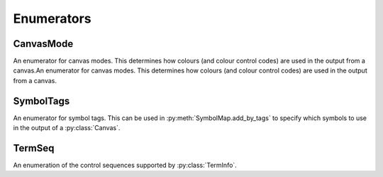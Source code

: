 ===========
Enumerators
===========

CanvasMode
__________

An enumerator for canvas modes. This determines how colours (and colour control codes) are used in the output from a canvas.An enumerator for canvas modes. This determines how colours (and colour control codes) are used in the output from a canvas.

.. py:class:: CanvasMode

    :bases: :py:class:`enum.IntEnum`

    .. py:attribute:: CHAFA_CANVAS_MODE_TRUECOLOR

        Truecolor.

    .. py:attribute:: CHAFA_CANVAS_MODE_INDEXED_256

        256 colors.

    .. py:attribute:: CHAFA_CANVAS_MODE_INDEXED_240

        256 colors, but avoid using the lower 16 whose values vary between terminal environments.

    .. py:attribute:: CHAFA_CANVAS_MODE_INDEXED_16

        16 colors using the aixterm ANSI extension.

    .. py:attribute:: CHAFA_CANVAS_MODE_FGBG_BGFG
	
        Default foreground and background colors, plus inversion.

    .. py:attribute:: CHAFA_CANVAS_MODE_FGBG

        Default foreground and background colors. No ANSI codes will be used.

    .. py:attribute:: CHAFA_CANVAS_MODE_INDEXED_8

        8 colors, compatible with original ANSI X3.64.

    .. py:attribute:: CHAFA_CANVAS_MODE_INDEXED_16_8

        16 FG colors (8 of which enabled with bold/bright) and 8 BG colors.

    .. py:attribute:: CHAFA_CANVAS_MODE_MAX

        Last supported canvas mode plus one.

SymbolTags
__________
An enumerator for symbol tags. This can be used in :py:meth:`SymbolMap.add_by_tags` to specify which symbols to use in the output of a :py:class:`Canvas`.

.. py:class:: SymbolTags

    :bases: :py:class:`enum.IntEnum`

    .. py:attribute:: CHAFA_SYMBOL_TAG_NONE
	
	    Special value meaning no symbols.

    .. py:attribute:: CHAFA_SYMBOL_TAG_SPACE
        
        Space.

    .. py:attribute:: CHAFA_SYMBOL_TAG_SOLID
        
        Solid (inverse of space).

    .. py:attribute:: CHAFA_SYMBOL_TAG_STIPPLE
        
        Stipple symbols.

    .. py:attribute:: CHAFA_SYMBOL_TAG_BLOCK
        
        Block symbols.

    .. py:attribute:: CHAFA_SYMBOL_TAG_BORDER
        
        Border symbols.

    .. py:attribute:: CHAFA_SYMBOL_TAG_DIAGONAL
        
        Diagonal border symbols.

    .. py:attribute:: CHAFA_SYMBOL_TAG_DOT
        
        Symbols that look like isolated dots (excluding Braille).

    .. py:attribute:: CHAFA_SYMBOL_TAG_QUAD
        
        Quadrant block symbols.

    .. py:attribute:: CHAFA_SYMBOL_TAG_HHALF
        
        Horizontal half block symbols.

    .. py:attribute:: CHAFA_SYMBOL_TAG_VHALF
        
        Vertical half block symbols.

    .. py:attribute:: CHAFA_SYMBOL_TAG_HALF
        
        Joint set of horizontal and vertical halves.

    .. py:attribute:: CHAFA_SYMBOL_TAG_INVERTED
        
        Symbols that are the inverse of simpler symbols. When two symbols complement each other, only one will have this tag.
        
    .. py:attribute:: CHAFA_SYMBOL_TAG_BRAILLE
        
        Braille symbols.

    .. py:attribute:: CHAFA_SYMBOL_TAG_TECHNICAL
        
        Miscellaneous technical symbols.

    .. py:attribute:: CHAFA_SYMBOL_TAG_GEOMETRIC
        
        Geometric shapes.

    .. py:attribute:: CHAFA_SYMBOL_TAG_ASCII
        
        Printable ASCII characters.

    .. py:attribute:: CHAFA_SYMBOL_TAG_ALPHA
        
        Letters.

    .. py:attribute:: CHAFA_SYMBOL_TAG_DIGIT
        
        Digits.

    .. py:attribute:: CHAFA_SYMBOL_TAG_ALNUM
        
        Joint set of letters and digits.

    .. py:attribute:: CHAFA_SYMBOL_TAG_NARROW
        
        Characters that are one cell wide.

    .. py:attribute:: CHAFA_SYMBOL_TAG_WIDE
        
        Characters that are two cells wide.

    .. py:attribute:: CHAFA_SYMBOL_TAG_AMBIGUOUS
        
        Characters of uncertain width. Always excluded unless specifically asked for.

    .. py:attribute:: CHAFA_SYMBOL_TAG_UGLY
        
        Characters that are generally undesired or unlikely to render well. Always excluded unless specifically asked for.
        

    .. py:attribute:: CHAFA_SYMBOL_TAG_LEGACY
        
        Legacy computer symbols, including sextants, wedges and more.

    .. py:attribute:: CHAFA_SYMBOL_TAG_SEXTANT
        
        Sextant 2x3 mosaics.

    .. py:attribute:: CHAFA_SYMBOL_TAG_WEDGE
        
        Wedge shapes that align with sextants.

    .. py:attribute:: CHAFA_SYMBOL_TAG_LATIN
        
        Latin and Latin-like symbols (superset of ASCII).

    .. py:attribute:: CHAFA_SYMBOL_TAG_EXTRA
        
        Symbols not in any other category.

    .. py:attribute:: CHAFA_SYMBOL_TAG_BAD
        
        Joint set of ugly and ambiguous characters. Always excluded unless specifically asked for.
        
    .. py:attribute:: CHAFA_SYMBOL_TAG_ALL

        Special value meaning all supported symbols.


TermSeq
_______

An enumeration of the control sequences supported by :py:class:`TermInfo`.

.. py:class:: TermSeq

    :bases: :py:class:`enum.IntEnum`

    .. py:attribute:: CHAFA_TERM_SEQ_RESET_TERMINAL_SOFT

        Reset the terminal to configured defaults.

    .. py:attribute:: CHAFA_TERM_SEQ_RESET_TERMINAL_HARD

        Reset the terminal to factory defaults.

    .. py:attribute:: CHAFA_TERM_SEQ_RESET_ATTRIBUTES

        Reset active graphics rendition (colors and other attributes) to terminal defaults.

    .. py:attribute:: CHAFA_TERM_SEQ_CLEAR

        Clear the screen.

    .. py:attribute:: CHAFA_TERM_SEQ_INVERT_COLORS

        Invert foreground and background colors (disable with RESET_ATTRIBUTES).

    .. py:attribute:: CHAFA_TERM_SEQ_CURSOR_TO_TOP_LEFT

        Move cursor to top left of screen.

    .. py:attribute:: CHAFA_TERM_SEQ_CURSOR_TO_BOTTOM_LEFT

        Move cursor to bottom left of screen.

    .. py:attribute:: CHAFA_TERM_SEQ_CURSOR_TO_POS

        Move cursor to specific position.

    .. py:attribute:: CHAFA_TERM_SEQ_CURSOR_UP_1

        Move cursor up one cell.

    .. py:attribute:: CHAFA_TERM_SEQ_CURSOR_UP

        Move cursor up N cells.

    .. py:attribute:: CHAFA_TERM_SEQ_CURSOR_DOWN_1

        Move cursor down one cell.

    .. py:attribute:: CHAFA_TERM_SEQ_CURSOR_DOWN

        Move cursor down N cells.

    .. py:attribute:: CHAFA_TERM_SEQ_CURSOR_LEFT_1

        Move cursor left one cell.

    .. py:attribute:: CHAFA_TERM_SEQ_CURSOR_LEFT

        Move cursor left N cells.

    .. py:attribute:: CHAFA_TERM_SEQ_CURSOR_RIGHT_1

        Move cursor right one cell.

    .. py:attribute:: CHAFA_TERM_SEQ_CURSOR_RIGHT

        Move cursor right N cells.

    .. py:attribute:: CHAFA_TERM_SEQ_CURSOR_UP_SCROLL

        Move cursor up one cell. Scroll area contents down when at the edge.

    .. py:attribute:: CHAFA_TERM_SEQ_CURSOR_DOWN_SCROLL

        Move cursor down one cell. Scroll area contents up when at the edge.

    .. py:attribute:: CHAFA_TERM_SEQ_INSERT_CELLS

        Insert blank cells at cursor position.

    .. py:attribute:: CHAFA_TERM_SEQ_DELETE_CELLS

        Delete cells at cursor position.

    .. py:attribute:: CHAFA_TERM_SEQ_INSERT_ROWS

        Insert rows at cursor position.

    .. py:attribute:: CHAFA_TERM_SEQ_DELETE_ROWS

        Delete rows at cursor position.

    .. py:attribute:: CHAFA_TERM_SEQ_SET_SCROLLING_ROWS

        Set scrolling area extents.

    .. py:attribute:: CHAFA_TERM_SEQ_ENABLE_INSERT

        Enable insert mode.

    .. py:attribute:: CHAFA_TERM_SEQ_DISABLE_INSERT

        Disable insert mode.

    .. py:attribute:: CHAFA_TERM_SEQ_ENABLE_CURSOR

        Show the cursor.

    .. py:attribute:: CHAFA_TERM_SEQ_DISABLE_CURSOR

        Hide the cursor.

    .. py:attribute:: CHAFA_TERM_SEQ_ENABLE_ECHO

        Make the terminal echo input locally.

    .. py:attribute:: CHAFA_TERM_SEQ_DISABLE_ECHO

        Don't echo input locally.

    .. py:attribute:: CHAFA_TERM_SEQ_ENABLE_WRAP

        Make cursor wrap around to the next row after output in the final column.

    .. py:attribute:: CHAFA_TERM_SEQ_DISABLE_WRAP

        Make cursor stay in place after output to the final column.

    .. py:attribute:: CHAFA_TERM_SEQ_SET_COLOR_FG_DIRECT

        Set foreground color (directcolor/truecolor).

    .. py:attribute:: CHAFA_TERM_SEQ_SET_COLOR_BG_DIRECT

        Set background color (directcolor/truecolor).

    .. py:attribute:: CHAFA_TERM_SEQ_SET_COLOR_FGBG_DIRECT

        Set foreground and background color (directcolor/truecolor).

    .. py:attribute:: CHAFA_TERM_SEQ_SET_COLOR_FG_256

        Set foreground color (256 colors).

    .. py:attribute:: CHAFA_TERM_SEQ_SET_COLOR_BG_256

        Set background color (256 colors).

    .. py:attribute:: CHAFA_TERM_SEQ_SET_COLOR_FGBG_256

        Set foreground and background colors (256 colors).

    .. py:attribute:: CHAFA_TERM_SEQ_SET_COLOR_FG_16

        Set foreground color (16 colors).

    .. py:attribute:: CHAFA_TERM_SEQ_SET_COLOR_BG_16

        Set background color (16 colors).

    .. py:attribute:: CHAFA_TERM_SEQ_SET_COLOR_FGBG_16

        Set foreground and background colors (16 colors).

    .. py:attribute:: CHAFA_TERM_SEQ_BEGIN_SIXELS

        Begin sixel image data.

    .. py:attribute:: CHAFA_TERM_SEQ_END_SIXELS

        End sixel image data.

    .. py:attribute:: CHAFA_TERM_SEQ_REPEAT_CHAR

        Repeat previous character N times.

    .. py:attribute:: CHAFA_TERM_SEQ_BEGIN_KITTY_IMMEDIATE_IMAGE_V1

        Begin upload of Kitty image for immediate display at cursor.

    .. py:attribute:: CHAFA_TERM_SEQ_END_KITTY_IMAGE

        End of Kitty image upload.

    .. py:attribute:: CHAFA_TERM_SEQ_BEGIN_KITTY_IMAGE_CHUNK

        Begin Kitty image data chunk.

    .. py:attribute:: CHAFA_TERM_SEQ_END_KITTY_IMAGE_CHUNK

        End Kitty image data chunk.

    .. py:attribute:: CHAFA_TERM_SEQ_BEGIN_ITERM2_IMAGE

        Begin iTerm2 image data.

    .. py:attribute:: CHAFA_TERM_SEQ_END_ITERM2_IMAGE

        End of iTerm2 image data.

    .. py:attribute:: CHAFA_TERM_SEQ_ENABLE_SIXEL_SCROLLING

        Enable sixel scrolling.

    .. py:attribute:: CHAFA_TERM_SEQ_DISABLE_SIXEL_SCROLLING

        Disable sixel scrolling.

    .. py:attribute:: CHAFA_TERM_SEQ_ENABLE_BOLD

        Enable boldface (disable with RESET_ATTRIBUTES).

    .. py:attribute:: CHAFA_TERM_SEQ_SET_COLOR_FG_8

        Set foreground color (8 colors).

    .. py:attribute:: CHAFA_TERM_SEQ_SET_COLOR_BG_8

        Set background color (8 colors).

    .. py:attribute:: CHAFA_TERM_SEQ_SET_COLOR_FGBG_8

        Set foreground and background colors (8 colors).

    .. py:attribute:: CHAFA_TERM_SEQ_MAX
        
        Last control sequence plus one.